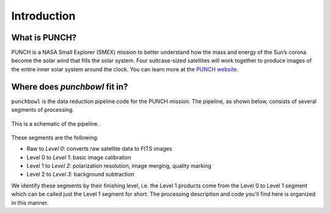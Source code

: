 Introduction
=============

What is PUNCH?
--------------
PUNCH is a NASA Small Explorer (SMEX) mission to better understand how the mass and energy of
the Sun’s corona become the solar wind that fills the solar system.
Four suitcase-sized satellites will work together to produce images of the entire inner solar system around the clock.
You can learn more at the `PUNCH website <https://punch.space.swri.edu/>`_.

Where does `punchbowl` fit in?
--------------------------------------
``punchbowl`` is the data reduction pipeline code for the PUNCH mission. The pipeline, as shown below,
consists of several segments of processing.

.. figure:: ./images/PUNCH_data_flow.pdf
    :alt: PUNCH pipeline schematic
    :width: 800px
    :align: center

    This is a schematic of the pipeline.


These segments are the following:

- Raw to *Level 0*: converts raw satellite data to FITS images
- Level 0 to *Level 1*: basic image calibration
- Level 1 to *Level 2*: polarization resolution, image merging, quality marking
- Level 2 to *Level 3*: background subtraction

We identify these segments by their finishing level, i.e. the Level 1 products come from the Level 0 to Level 1 segment
which can be called just the Level 1 segment for short. The processing description and code you'll find here is
organized in this manner.
